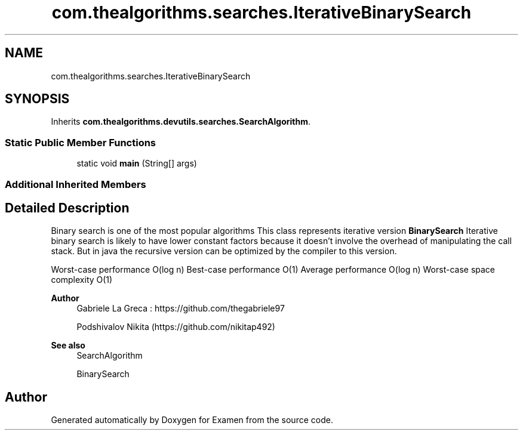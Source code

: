 .TH "com.thealgorithms.searches.IterativeBinarySearch" 3 "Fri Jan 28 2022" "Examen" \" -*- nroff -*-
.ad l
.nh
.SH NAME
com.thealgorithms.searches.IterativeBinarySearch
.SH SYNOPSIS
.br
.PP
.PP
Inherits \fBcom\&.thealgorithms\&.devutils\&.searches\&.SearchAlgorithm\fP\&.
.SS "Static Public Member Functions"

.in +1c
.ti -1c
.RI "static void \fBmain\fP (String[] args)"
.br
.in -1c
.SS "Additional Inherited Members"
.SH "Detailed Description"
.PP 
Binary search is one of the most popular algorithms This class represents iterative version \fBBinarySearch\fP Iterative binary search is likely to have lower constant factors because it doesn't involve the overhead of manipulating the call stack\&. But in java the recursive version can be optimized by the compiler to this version\&.
.PP
Worst-case performance O(log n) Best-case performance O(1) Average performance O(log n) Worst-case space complexity O(1)
.PP
\fBAuthor\fP
.RS 4
Gabriele La Greca : https://github.com/thegabriele97 
.PP
Podshivalov Nikita (https://github.com/nikitap492) 
.RE
.PP
\fBSee also\fP
.RS 4
SearchAlgorithm 
.PP
BinarySearch 
.RE
.PP


.SH "Author"
.PP 
Generated automatically by Doxygen for Examen from the source code\&.
